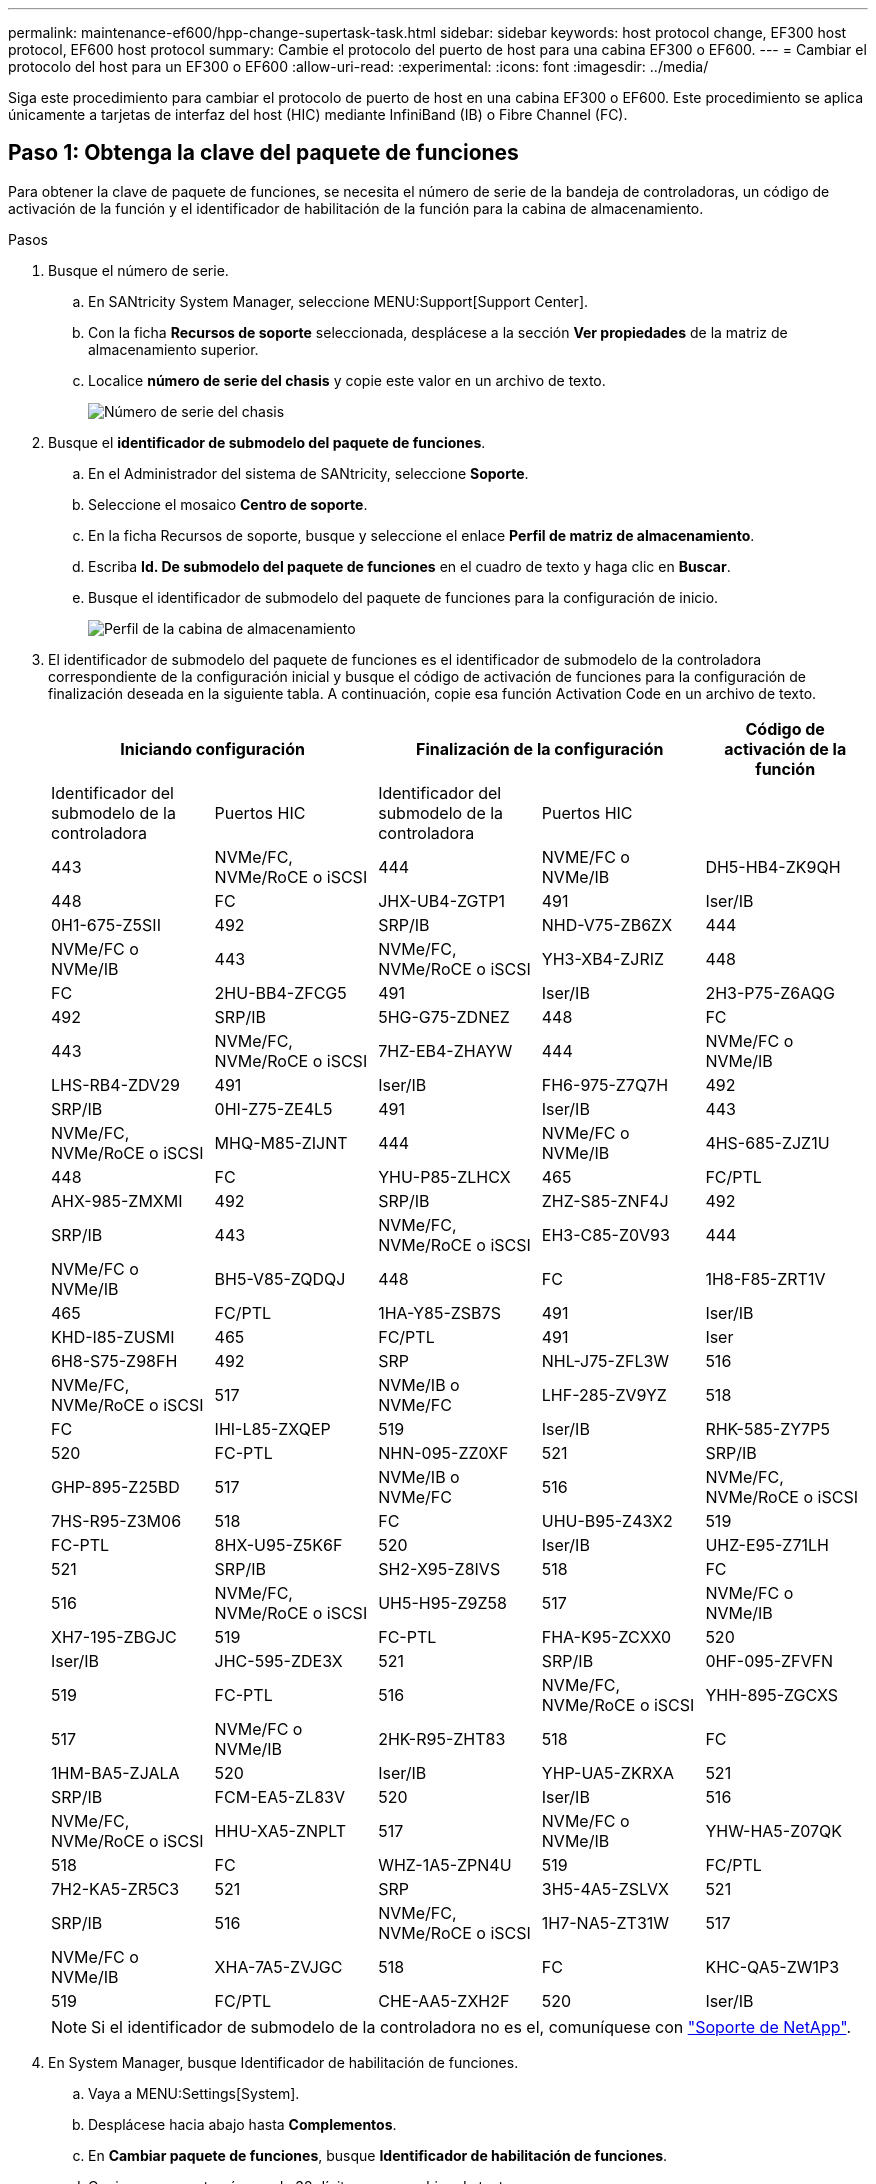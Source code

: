 ---
permalink: maintenance-ef600/hpp-change-supertask-task.html 
sidebar: sidebar 
keywords: host protocol change, EF300 host protocol, EF600 host protocol 
summary: Cambie el protocolo del puerto de host para una cabina EF300 o EF600. 
---
= Cambiar el protocolo del host para un EF300 o EF600
:allow-uri-read: 
:experimental: 
:icons: font
:imagesdir: ../media/


[role="lead"]
Siga este procedimiento para cambiar el protocolo de puerto de host en una cabina EF300 o EF600. Este procedimiento se aplica únicamente a tarjetas de interfaz del host (HIC) mediante InfiniBand (IB) o Fibre Channel (FC).



== Paso 1: Obtenga la clave del paquete de funciones

Para obtener la clave de paquete de funciones, se necesita el número de serie de la bandeja de controladoras, un código de activación de la función y el identificador de habilitación de la función para la cabina de almacenamiento.

.Pasos
. Busque el número de serie.
+
.. En SANtricity System Manager, seleccione MENU:Support[Support Center].
.. Con la ficha *Recursos de soporte* seleccionada, desplácese a la sección *Ver propiedades* de la matriz de almacenamiento superior.
.. Localice *número de serie del chasis* y copie este valor en un archivo de texto.
+
image::../media/sam1130_ss_e2800_storage_array_profile_sn_smid_copy_maint-ef600.gif[Número de serie del chasis]



. Busque el *identificador de submodelo del paquete de funciones*.
+
.. En el Administrador del sistema de SANtricity, seleccione *Soporte*.
.. Seleccione el mosaico *Centro de soporte*.
.. En la ficha Recursos de soporte, busque y seleccione el enlace *Perfil de matriz de almacenamiento*.
.. Escriba *Id. De submodelo del paquete de funciones* en el cuadro de texto y haga clic en *Buscar*.
.. Busque el identificador de submodelo del paquete de funciones para la configuración de inicio.
+
image::../media/storage_array_profile2_maint-ef600.gif[Perfil de la cabina de almacenamiento]



. El identificador de submodelo del paquete de funciones es el identificador de submodelo de la controladora correspondiente de la configuración inicial y busque el código de activación de funciones para la configuración de finalización deseada en la siguiente tabla. A continuación, copie esa función Activation Code en un archivo de texto.
+
|===
2+| Iniciando configuración 2+| Finalización de la configuración .2+| Código de activación de la función 


| Identificador del submodelo de la controladora | Puertos HIC | Identificador del submodelo de la controladora | Puertos HIC 


 a| 
443
 a| 
NVMe/FC, NVMe/RoCE o iSCSI
 a| 
444
 a| 
NVME/FC o NVMe/IB
 a| 
DH5-HB4-ZK9QH



 a| 
448
 a| 
FC
 a| 
JHX-UB4-ZGTP1



 a| 
491
 a| 
Iser/IB
 a| 
0H1-675-Z5SII



 a| 
492
 a| 
SRP/IB
 a| 
NHD-V75-ZB6ZX



 a| 
444
 a| 
NVMe/FC o NVMe/IB
 a| 
443
 a| 
NVMe/FC, NVMe/RoCE o iSCSI
 a| 
YH3-XB4-ZJRIZ



 a| 
448
 a| 
FC
 a| 
2HU-BB4-ZFCG5



 a| 
491
 a| 
Iser/IB
 a| 
2H3-P75-Z6AQG



 a| 
492
 a| 
SRP/IB
 a| 
5HG-G75-ZDNEZ



 a| 
448
 a| 
FC
 a| 
443
 a| 
NVMe/FC, NVMe/RoCE o iSCSI
 a| 
7HZ-EB4-ZHAYW



 a| 
444
 a| 
NVMe/FC o NVMe/IB
 a| 
LHS-RB4-ZDV29



 a| 
491
 a| 
Iser/IB
 a| 
FH6-975-Z7Q7H



 a| 
492
 a| 
SRP/IB
 a| 
0HI-Z75-ZE4L5



 a| 
491
 a| 
Iser/IB
 a| 
443
 a| 
NVMe/FC, NVMe/RoCE o iSCSI
 a| 
MHQ-M85-ZIJNT



 a| 
444
 a| 
NVMe/FC o NVMe/IB
 a| 
4HS-685-ZJZ1U



 a| 
448
 a| 
FC
 a| 
YHU-P85-ZLHCX



 a| 
465
 a| 
FC/PTL
 a| 
AHX-985-ZMXMI



 a| 
492
 a| 
SRP/IB
 a| 
ZHZ-S85-ZNF4J



 a| 
492
 a| 
SRP/IB
 a| 
443
 a| 
NVMe/FC, NVMe/RoCE o iSCSI
 a| 
EH3-C85-Z0V93



 a| 
444
 a| 
NVMe/FC o NVMe/IB
 a| 
BH5-V85-ZQDQJ



 a| 
448
 a| 
FC
 a| 
1H8-F85-ZRT1V



 a| 
465
 a| 
FC/PTL
 a| 
1HA-Y85-ZSB7S



 a| 
491
 a| 
Iser/IB
 a| 
KHD-I85-ZUSMI



 a| 
465
 a| 
FC/PTL
 a| 
491
 a| 
Iser
 a| 
6H8-S75-Z98FH



 a| 
492
 a| 
SRP
 a| 
NHL-J75-ZFL3W



 a| 
516
 a| 
NVMe/FC, NVMe/RoCE o iSCSI
 a| 
517
 a| 
NVMe/IB o NVMe/FC
 a| 
LHF-285-ZV9YZ



 a| 
518
 a| 
FC
 a| 
IHI-L85-ZXQEP



 a| 
519
 a| 
Iser/IB
 a| 
RHK-585-ZY7P5



 a| 
520
 a| 
FC-PTL
 a| 
NHN-095-ZZ0XF



 a| 
521
 a| 
SRP/IB
 a| 
GHP-895-Z25BD



 a| 
517
 a| 
NVMe/IB o NVMe/FC
 a| 
516
 a| 
NVMe/FC, NVMe/RoCE o iSCSI
 a| 
7HS-R95-Z3M06



 a| 
518
 a| 
FC
 a| 
UHU-B95-Z43X2



 a| 
519
 a| 
FC-PTL
 a| 
8HX-U95-Z5K6F



 a| 
520
 a| 
Iser/IB
 a| 
UHZ-E95-Z71LH



 a| 
521
 a| 
SRP/IB
 a| 
SH2-X95-Z8IVS



 a| 
518
 a| 
FC
 a| 
516
 a| 
NVMe/FC, NVMe/RoCE o iSCSI
 a| 
UH5-H95-Z9Z58



 a| 
517
 a| 
NVMe/FC o NVMe/IB
 a| 
XH7-195-ZBGJC



 a| 
519
 a| 
FC-PTL
 a| 
FHA-K95-ZCXX0



 a| 
520
 a| 
Iser/IB
 a| 
JHC-595-ZDE3X



 a| 
521
 a| 
SRP/IB
 a| 
0HF-095-ZFVFN



 a| 
519
 a| 
FC-PTL
 a| 
516
 a| 
NVMe/FC, NVMe/RoCE o iSCSI
 a| 
YHH-895-ZGCXS



 a| 
517
 a| 
NVMe/FC o NVMe/IB
 a| 
2HK-R95-ZHT83



 a| 
518
 a| 
FC
 a| 
1HM-BA5-ZJALA



 a| 
520
 a| 
Iser/IB
 a| 
YHP-UA5-ZKRXA



 a| 
521
 a| 
SRP/IB
 a| 
FCM-EA5-ZL83V



 a| 
520
 a| 
Iser/IB
 a| 
516
 a| 
NVMe/FC, NVMe/RoCE o iSCSI
 a| 
HHU-XA5-ZNPLT



 a| 
517
 a| 
NVMe/FC o NVMe/IB
 a| 
YHW-HA5-Z07QK



 a| 
518
 a| 
FC
 a| 
WHZ-1A5-ZPN4U



 a| 
519
 a| 
FC/PTL
 a| 
7H2-KA5-ZR5C3



 a| 
521
 a| 
SRP
 a| 
3H5-4A5-ZSLVX



 a| 
521
 a| 
SRP/IB
 a| 
516
 a| 
NVMe/FC, NVMe/RoCE o iSCSI
 a| 
1H7-NA5-ZT31W



 a| 
517
 a| 
NVMe/FC o NVMe/IB
 a| 
XHA-7A5-ZVJGC



 a| 
518
 a| 
FC
 a| 
KHC-QA5-ZW1P3



 a| 
519
 a| 
FC/PTL
 a| 
CHE-AA5-ZXH2F



 a| 
520
 a| 
Iser/IB
 a| 
SHH-TA5-ZZYHS

|===
+

NOTE: Si el identificador de submodelo de la controladora no es el, comuníquese con https://mysupport.netapp.com/site/["Soporte de NetApp"^].

. En System Manager, busque Identificador de habilitación de funciones.
+
.. Vaya a MENU:Settings[System].
.. Desplácese hacia abajo hasta *Complementos*.
.. En *Cambiar paquete de funciones*, busque *Identificador de habilitación de funciones*.
.. Copie y pegue este número de 32 dígitos en un archivo de texto.
+
image::../media/sam1130_ss_e2800_change_feature_pack_feature_enable_identifier_copy_maint-ef600.gif[Cambiar paquete de funciones]



. Vaya a. http://partnerspfk.netapp.com["Activación de licencias de NetApp: Activación de funciones prémium de matriz de almacenamiento"^], e introduzca la información necesaria para obtener el paquete de funciones.
+
** Número de serie del chasis
** Código de activación de la función
** NOTA de identificador de habilitación de funciones: El sitio web de activación de funciones Premium incluye un enlace a "'instrucciones de activación de funciones Premium'". No intente utilizar estas instrucciones para este procedimiento.


. Elija si desea recibir el archivo de claves del paquete de funciones en un correo electrónico o descargarlo directamente desde el sitio.




== Paso 2: Detener la actividad de I/o del host

Detenga todas las operaciones de I/o del host antes de convertir el protocolo de los puertos de host.

No es posible acceder a los datos en la cabina de almacenamiento hasta que se complete correctamente la conversión.

.Pasos
. Asegúrese de que no se producen operaciones de I/o entre la cabina de almacenamiento y todos los hosts conectados. Por ejemplo, puede realizar estos pasos:
+
** Detenga todos los procesos que implican las LUN asignadas del almacenamiento a los hosts.
** Asegúrese de que no hay aplicaciones que escriban datos en ninguna LUN asignada del almacenamiento a los hosts.
** Desmonte todos los sistemas de archivos asociados con volúmenes en la cabina.
+

NOTE: Los pasos exactos para detener las operaciones de I/o del host dependen del sistema operativo del host y de la configuración, que están más allá del alcance de estas instrucciones. Si no está seguro de cómo detener las operaciones de I/o del host en el entorno, considere apagar el host.

+

CAUTION: *Posible pérdida de datos* -- Si continúa este procedimiento mientras se realizan operaciones de E/S, puede perder datos.



. Espere a que se escriban en las unidades todos los datos de la memoria caché.
+
El LED verde de caché activa de la parte posterior de cada controladora está encendido cuando los datos en caché deben escribirse en las unidades. Debe esperar a que se apague este LED.

. En la página Inicio del Administrador del sistema de SANtricity, seleccione *Ver operaciones en curso*.
. Espere a que se completen todas las operaciones antes de continuar con el siguiente paso.




== Paso 3: Cambie el paquete de funciones

Cambie el paquete de funciones para convertir el protocolo de host de los puertos de host.

.Pasos
. En SANtricity System Manager, seleccione MENU:Configuración[sistema].
. En *Complementos*, seleccione *Cambiar paquete de funciones*.
+
image::../media/sam1130_ss_system_change_feature_pack_maint-ef600.gif[Cambie el paquete de funciones]

. Haga clic en *examinar* y, a continuación, seleccione el paquete de funciones que desee aplicar.
. Escriba *CHANGE* en el campo.
. Haga clic en *Cambiar*.
+
Comienza la migración del paquete de funciones. Las dos controladoras se reinician automáticamente dos veces para permitir que el nuevo paquete de funciones entre en vigencia. La cabina de almacenamiento vuelve a responder cuando se completa el reinicio.

. Confirme que los puertos de host tienen el protocolo esperado.
+
.. En el Administrador del sistema de SANtricity, seleccione *hardware*.
.. Haga clic en *Mostrar parte posterior de la bandeja*.
.. Seleccione el gráfico de la controladora a o de la controladora B.
.. Seleccione *Ver ajustes* en el menú contextual.
.. Seleccione la ficha *interfaces de host*.
.. Haga clic en *Mostrar más valores*.




.El futuro
Vaya a. link:hpp-complete-protocol-conversion-task.html["Conversión de protocolo de host completa"].
